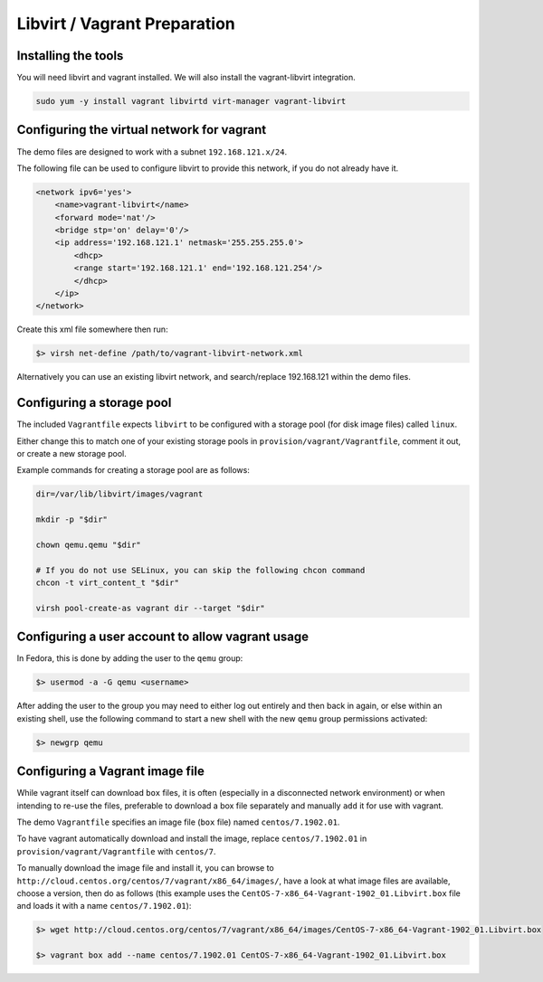 .. vagrant_prep:

#############################
Libvirt / Vagrant Preparation
#############################

Installing the tools
====================

You will need libvirt and vagrant installed. We will also install the vagrant-libvirt integration.

.. code-block:: console 

    sudo yum -y install vagrant libvirtd virt-manager vagrant-libvirt


Configuring the virtual network for vagrant
===========================================

The demo files are designed to work with a subnet ``192.168.121.x/24``.

The following file can be used to configure libvirt to provide this network, if you do not already have it.

.. code-block:: xml 

    <network ipv6='yes'>
        <name>vagrant-libvirt</name>
        <forward mode='nat'/>
        <bridge stp='on' delay='0'/>
        <ip address='192.168.121.1' netmask='255.255.255.0'>
            <dhcp>
            <range start='192.168.121.1' end='192.168.121.254'/>
            </dhcp>
        </ip>
    </network>

Create this xml file somewhere then run:

.. code-block:: console

    $> virsh net-define /path/to/vagrant-libvirt-network.xml

Alternatively you can use an existing libvirt network, and search/replace 192.168.121 within the demo files.

Configuring a storage pool
==========================

The included ``Vagrantfile`` expects ``libvirt`` to be configured with a storage pool (for disk image files) called ``linux``.

Either change this to match one of your existing storage pools in ``provision/vagrant/Vagrantfile``, comment it out, or create a new storage pool.

Example commands for creating a storage pool are as follows:

.. code-block:: console 

    dir=/var/lib/libvirt/images/vagrant

    mkdir -p "$dir"

    chown qemu.qemu "$dir"

    # If you do not use SELinux, you can skip the following chcon command
    chcon -t virt_content_t "$dir"

    virsh pool-create-as vagrant dir --target "$dir"

Configuring a user account to allow vagrant usage
=================================================

In Fedora, this is done by adding the user to the ``qemu`` group:

.. code-block:: console

    $> usermod -a -G qemu <username>

After adding the user to the group you may need to either log out entirely and then back in again, or else within an existing shell, use the following command to start a new shell with the new ``qemu`` group permissions activated:

.. code-block:: console 

    $> newgrp qemu


Configuring a Vagrant image file
================================

While vagrant itself can download ``box`` files, it is often (especially in a disconnected network environment) or when intending to re-use the files, preferable to download a box file separately and manually ``add`` it for use with vagrant. 

The demo ``Vagrantfile`` specifies an image file (``box`` file) named ``centos/7.1902.01``.

To have vagrant automatically download and install the image, replace ``centos/7.1902.01`` in ``provision/vagrant/Vagrantfile`` with ``centos/7``.

To manually download the image file and install it, you can browse to ``http://cloud.centos.org/centos/7/vagrant/x86_64/images/``, have a look at what image files are available, choose a version, then do as follows (this example uses the ``CentOS-7-x86_64-Vagrant-1902_01.Libvirt.box`` file and loads it with a name ``centos/7.1902.01``):

.. code-block:: console 

    $> wget http://cloud.centos.org/centos/7/vagrant/x86_64/images/CentOS-7-x86_64-Vagrant-1902_01.Libvirt.box

    $> vagrant box add --name centos/7.1902.01 CentOS-7-x86_64-Vagrant-1902_01.Libvirt.box 


